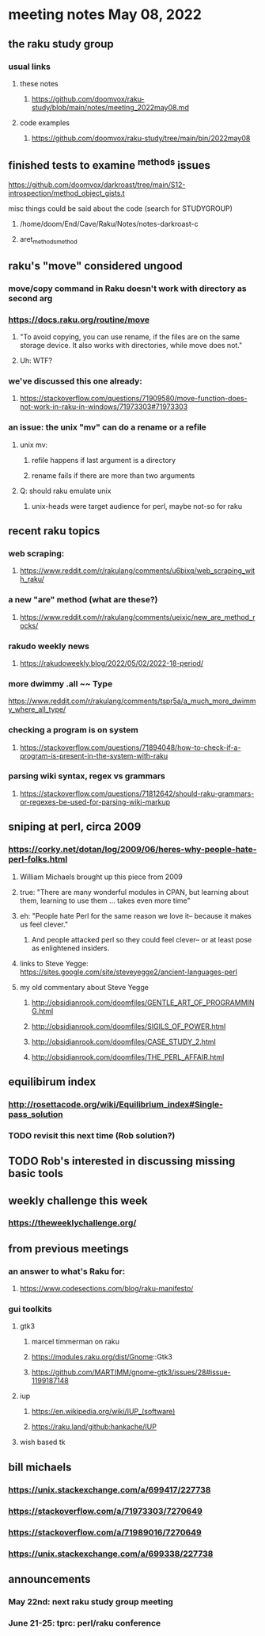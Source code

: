 * meeting notes May 08, 2022
** the raku study group
*** usual links
**** these notes
***** https://github.com/doomvox/raku-study/blob/main/notes/meeting_2022may08.md
**** code examples
***** https://github.com/doomvox/raku-study/tree/main/bin/2022may08

** finished tests to examine ^methods issues 
**** https://github.com/doomvox/darkroast/tree/main/S12-introspection/method_object_gists.t
**** misc things could be said about the code (search for STUDYGROUP)
***** /home/doom/End/Cave/Raku/Notes/notes-darkroast-c
***** aret_methods_method

** raku's "move" considered ungood
*** move/copy command in Raku doesn't work with directory as second arg
*** https://docs.raku.org/routine/move
**** "To avoid copying, you can use rename, if the files are on the same storage device. It also works with directories, while move does not."
**** Uh: WTF?
*** we've discussed this one already:
***** https://stackoverflow.com/questions/71909580/move-function-does-not-work-in-raku-in-windows/71973303#71973303
*** an issue: the unix "mv" can do a rename or a refile
**** unix mv: 
***** refile happens if last argument is a directory
***** rename fails if there are more than two arguments
**** Q: should raku emulate unix
***** unix-heads were target audience for perl, maybe not-so for raku

** recent raku topics
*** web scraping:
**** https://www.reddit.com/r/rakulang/comments/u6bixq/web_scraping_with_raku/
*** a new "are" method (what are these?)
**** https://www.reddit.com/r/rakulang/comments/ueixic/new_are_method_rocks/

*** rakudo weekly news
**** https://rakudoweekly.blog/2022/05/02/2022-18-period/

*** more dwimmy .all ~~ Type
https://www.reddit.com/r/rakulang/comments/tspr5a/a_much_more_dwimmy_where_all_type/

*** checking a program is on system
**** https://stackoverflow.com/questions/71894048/how-to-check-if-a-program-is-present-in-the-system-with-raku

*** parsing wiki syntax, regex vs grammars
**** https://stackoverflow.com/questions/71812642/should-raku-grammars-or-regexes-be-used-for-parsing-wiki-markup


** sniping at perl, circa 2009

*** https://corky.net/dotan/log/2009/06/heres-why-people-hate-perl-folks.html 
**** William Michaels brought up this piece from 2009
**** true: "There are many wonderful modules in CPAN, but learning about them, learning to use them ... takes even more time"
**** eh: "People hate Perl for the same reason we love it-- because it makes us feel clever."
***** And people attacked perl so they could feel clever-- or at least pose as enlightened insiders. 
**** links to Steve Yegge: https://sites.google.com/site/steveyegge2/ancient-languages-perl
**** my old commentary about Steve Yegge
***** http://obsidianrook.com/doomfiles/GENTLE_ART_OF_PROGRAMMING.html
***** http://obsidianrook.com/doomfiles/SIGILS_OF_POWER.html
***** http://obsidianrook.com/doomfiles/CASE_STUDY_2.html
***** http://obsidianrook.com/doomfiles/THE_PERL_AFFAIR.html




** equilibirum index
*** http://rosettacode.org/wiki/Equilibrium_index#Single-pass_solution
*** TODO revisit this next time (Rob solution?)

** TODO Rob's interested in discussing missing basic tools

** weekly challenge this week
*** https://theweeklychallenge.org/

** from previous meetings
*** an answer to what's Raku for:
**** https://www.codesections.com/blog/raku-manifesto/

*** gui toolkits
**** gtk3
***** marcel timmerman on raku
***** https://modules.raku.org/dist/Gnome::Gtk3
***** https://github.com/MARTIMM/gnome-gtk3/issues/28#issue-1199187148 
**** iup
***** https://en.wikipedia.org/wiki/IUP_(software)
***** https://raku.land/github:hankache/IUP
**** wish based tk 

** bill michaels
*** https://unix.stackexchange.com/a/699417/227738 
*** https://stackoverflow.com/a/71973303/7270649 
*** https://stackoverflow.com/a/71989016/7270649  
*** https://unix.stackexchange.com/a/699338/227738 


** announcements 
*** May 22nd: next raku study group meeting 
*** June 21-25: tprc: perl/raku conference 
